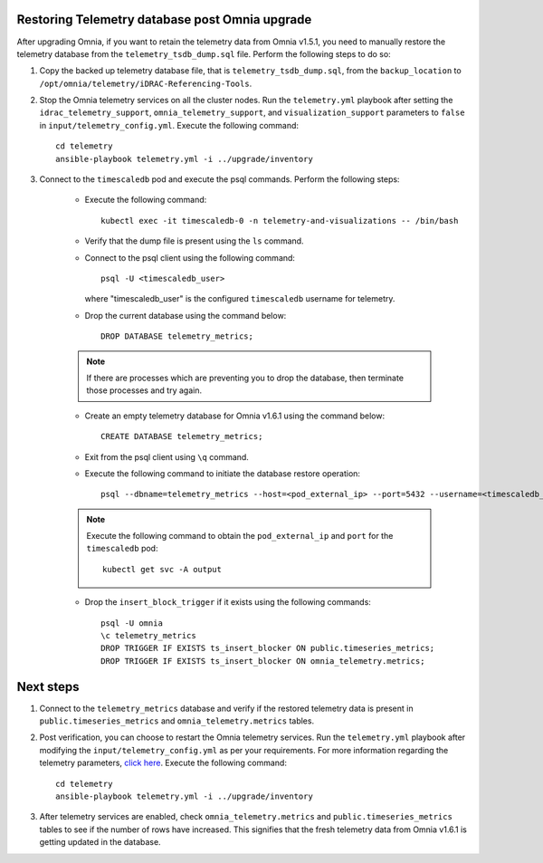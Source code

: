 Restoring Telemetry database post Omnia upgrade
================================================

After upgrading Omnia, if you want to retain the telemetry data from Omnia v1.5.1, you need to manually restore the telemetry database from the ``telemetry_tsdb_dump.sql`` file. Perform the following steps to do so:

1. Copy the backed up telemetry database file, that is ``telemetry_tsdb_dump.sql``, from the ``backup_location`` to ``/opt/omnia/telemetry/iDRAC-Referencing-Tools``.

2. Stop the Omnia telemetry services on all the cluster nodes. Run the ``telemetry.yml`` playbook after setting the ``idrac_telemetry_support``, ``omnia_telemetry_support``, and ``visualization_support`` parameters to ``false`` in ``input/telemetry_config.yml``. Execute the following command: ::

    cd telemetry
    ansible-playbook telemetry.yml -i ../upgrade/inventory

3. Connect to the ``timescaledb`` pod and execute the psql commands. Perform the following steps:

    * Execute the following command: ::

        kubectl exec -it timescaledb-0 -n telemetry-and-visualizations -- /bin/bash

    * Verify that the dump file is present using the ``ls`` command.

    * Connect to the psql client using the following command: ::

        psql -U <timescaledb_user>

      where "timescaledb_user" is the configured ``timescaledb`` username for telemetry.

    * Drop the current database using the command below: ::

         DROP DATABASE telemetry_metrics;

    .. note:: If there are processes which are preventing you to drop the database, then terminate those processes and try again.

    * Create an empty telemetry database for Omnia v1.6.1 using the command below: ::

         CREATE DATABASE telemetry_metrics;

    * Exit from the psql client using ``\q`` command.

    * Execute the following command to initiate the database restore operation: ::

        psql --dbname=telemetry_metrics --host=<pod_external_ip> --port=5432 --username=<timescaledb_user> -v ON_ERROR_STOP=1 --echo-errors -c "SELECT public.timescaledb_pre_restore();" -f telemetry_tsdb_dump.sql -c "SELECT public.timescaledb_post_restore();"

    .. note:: Execute the following command to obtain the ``pod_external_ip`` and ``port`` for the ``timescaledb`` pod:
        ::
            kubectl get svc -A output

    * Drop the ``insert_block_trigger`` if it exists using the following commands: ::

        psql -U omnia
        \c telemetry_metrics
        DROP TRIGGER IF EXISTS ts_insert_blocker ON public.timeseries_metrics;
        DROP TRIGGER IF EXISTS ts_insert_blocker ON omnia_telemetry.metrics;


Next steps
============

1. Connect to the ``telemetry_metrics`` database and verify if the restored telemetry data is present in ``public.timeseries_metrics`` and ``omnia_telemetry.metrics`` tables.

2. Post verification, you can choose to restart the Omnia telemetry services. Run the ``telemetry.yml`` playbook after modifying the ``input/telemetry_config.yml`` as per your requirements. For more information regarding the telemetry parameters, `click here <../InstallationGuides/BuildingClusters/schedulerinputparams.html#id18>`_. Execute the following command: ::

    cd telemetry
    ansible-playbook telemetry.yml -i ../upgrade/inventory

3. After telemetry services are enabled, check ``omnia_telemetry.metrics`` and ``public.timeseries_metrics`` tables to see if the number of rows have increased. This signifies that the fresh telemetry data from Omnia v1.6.1 is getting updated in the database.
